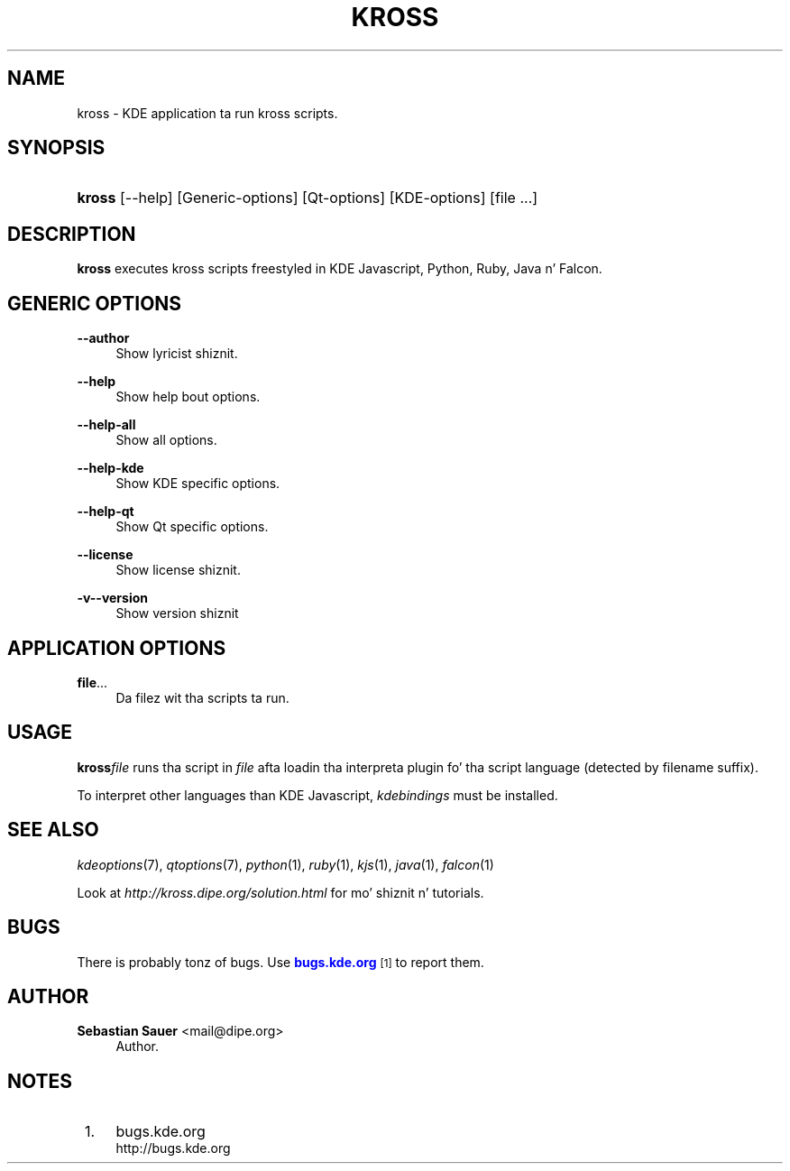 '\" t
.\"     Title: \fBkross\fR
.\"    Author: Sebastian Sauer <mail@dipe.org>
.\" Generator: DocBook XSL Stylesheets v1.78.1 <http://docbook.sf.net/>
.\"      Date: 2008-10-22
.\"    Manual: KDE Userz Manual
.\"    Source: 0.01.01
.\"  Language: Gangsta
.\"
.TH "\FBKROSS\FR" "1" "2008\-10\-22" "0.01.01" "KDE Userz Manual"
.\" -----------------------------------------------------------------
.\" * Define some portabilitizzle stuff
.\" -----------------------------------------------------------------
.\" ~~~~~~~~~~~~~~~~~~~~~~~~~~~~~~~~~~~~~~~~~~~~~~~~~~~~~~~~~~~~~~~~~
.\" http://bugs.debian.org/507673
.\" http://lists.gnu.org/archive/html/groff/2009-02/msg00013.html
.\" ~~~~~~~~~~~~~~~~~~~~~~~~~~~~~~~~~~~~~~~~~~~~~~~~~~~~~~~~~~~~~~~~~
.ie \n(.g .ds Aq \(aq
.el       .ds Aq '
.\" -----------------------------------------------------------------
.\" * set default formatting
.\" -----------------------------------------------------------------
.\" disable hyphenation
.nh
.\" disable justification (adjust text ta left margin only)
.ad l
.\" -----------------------------------------------------------------
.\" * MAIN CONTENT STARTS HERE *
.\" -----------------------------------------------------------------
.SH "NAME"
kross \- KDE application ta run kross scripts\&.
.SH "SYNOPSIS"
.HP \w'\fBkross\fR\ 'u
\fBkross\fR [\-\-help] [Generic\-options] [Qt\-options] [KDE\-options] [file\ \&.\&.\&.]
.SH "DESCRIPTION"
.PP
\fBkross\fR
executes kross scripts freestyled in
KDE
Javascript, Python, Ruby, Java n' Falcon\&.
.SH "GENERIC OPTIONS"
.PP
.PP
\fB\-\-author\fR
.RS 4
Show lyricist shiznit\&.
.RE
.PP
\fB\-\-help\fR
.RS 4
Show help bout options\&.
.RE
.PP
\fB\-\-help\-all\fR
.RS 4
Show all options\&.
.RE
.PP
\fB\-\-help\-kde\fR
.RS 4
Show KDE specific options\&.
.RE
.PP
\fB\-\-help\-qt\fR
.RS 4
Show Qt specific options\&.
.RE
.PP
\fB\-\-license\fR
.RS 4
Show license shiznit\&.
.RE
.PP
\fB\-v\fR\fB\-\-version\fR
.RS 4
Show version shiznit
.RE
.SH "APPLICATION OPTIONS"
.PP
\fBfile\fR\&.\&.\&.
.RS 4
Da filez wit tha scripts ta run\&.
.RE
.SH "USAGE"
.PP
\fBkross\fR\fIfile\fR
runs tha script in
\fIfile\fR
afta loadin tha interpreta plugin fo' tha script language (detected by filename suffix)\&.
.PP
To interpret other languages than
KDE
Javascript,
\fIkdebindings\fR
must be installed\&.
.SH "SEE ALSO"
.PP
\fIkdeoptions\fR(7),
\fIqtoptions\fR(7),
\fIpython\fR(1),
\fIruby\fR(1),
\fIkjs\fR(1),
\fIjava\fR(1),
\fIfalcon\fR(1)
.PP
Look at
\fIhttp://kross\&.dipe\&.org/solution\&.html\fR
for mo' shiznit n' tutorials\&.
.SH "BUGS"
.PP
There is probably tonz of bugs\&. Use
\m[blue]\fBbugs\&.kde\&.org\fR\m[]\&\s-2\u[1]\d\s+2
to report them\&.
.SH "AUTHOR"
.PP
\fBSebastian Sauer\fR <\&mail@dipe\&.org\&>
.RS 4
Author.
.RE
.SH "NOTES"
.IP " 1." 4
bugs.kde.org
.RS 4
\%http://bugs.kde.org
.RE
